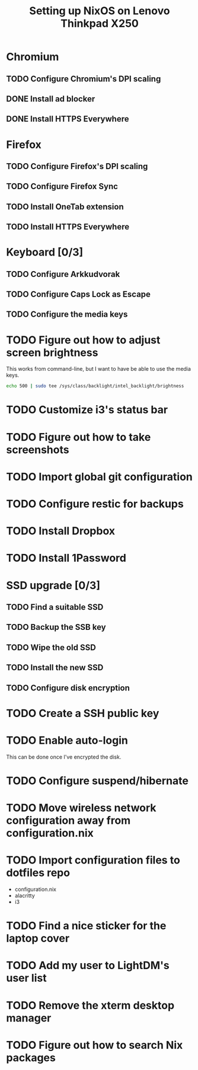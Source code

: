 #+TITLE: Setting up NixOS on Lenovo Thinkpad X250
* Chromium
** TODO Configure Chromium's DPI scaling
** DONE Install ad blocker
   CLOSED: [2020-02-15 Sat 12:10]
** DONE Install HTTPS Everywhere
   CLOSED: [2020-02-15 Sat 12:10]
* Firefox
** TODO Configure Firefox's DPI scaling
** TODO Configure Firefox Sync
** TODO Install OneTab extension
** TODO Install HTTPS Everywhere
* Keyboard [0/3]
** TODO Configure Arkkudvorak
** TODO Configure Caps Lock as Escape
** TODO Configure the media keys
* TODO Figure out how to adjust screen brightness
  This works from command-line, but I want to have be able to use the media keys.
  #+BEGIN_SRC sh
  echo 500 | sudo tee /sys/class/backlight/intel_backlight/brightness
  #+END_SRC
* TODO Customize i3's status bar
* TODO Figure out how to take screenshots
* TODO Import global git configuration
* TODO Configure restic for backups
* TODO Install Dropbox
* TODO Install 1Password
* SSD upgrade [0/3]
** TODO Find a suitable SSD
** TODO Backup the SSB key
** TODO Wipe the old SSD
** TODO Install the new SSD
** TODO Configure disk encryption
* TODO Create a SSH public key
* TODO Enable auto-login
  This can be done once I've encrypted the disk.
* TODO Configure suspend/hibernate
* TODO Move wireless network configuration away from configuration.nix
* TODO Import configuration files to dotfiles repo
  - configuration.nix
  - alacritty
  - i3
* TODO Find a nice sticker for the laptop cover
* TODO Add my user to LightDM's user list
* TODO Remove the xterm desktop manager
* TODO Figure out how to search Nix packages
